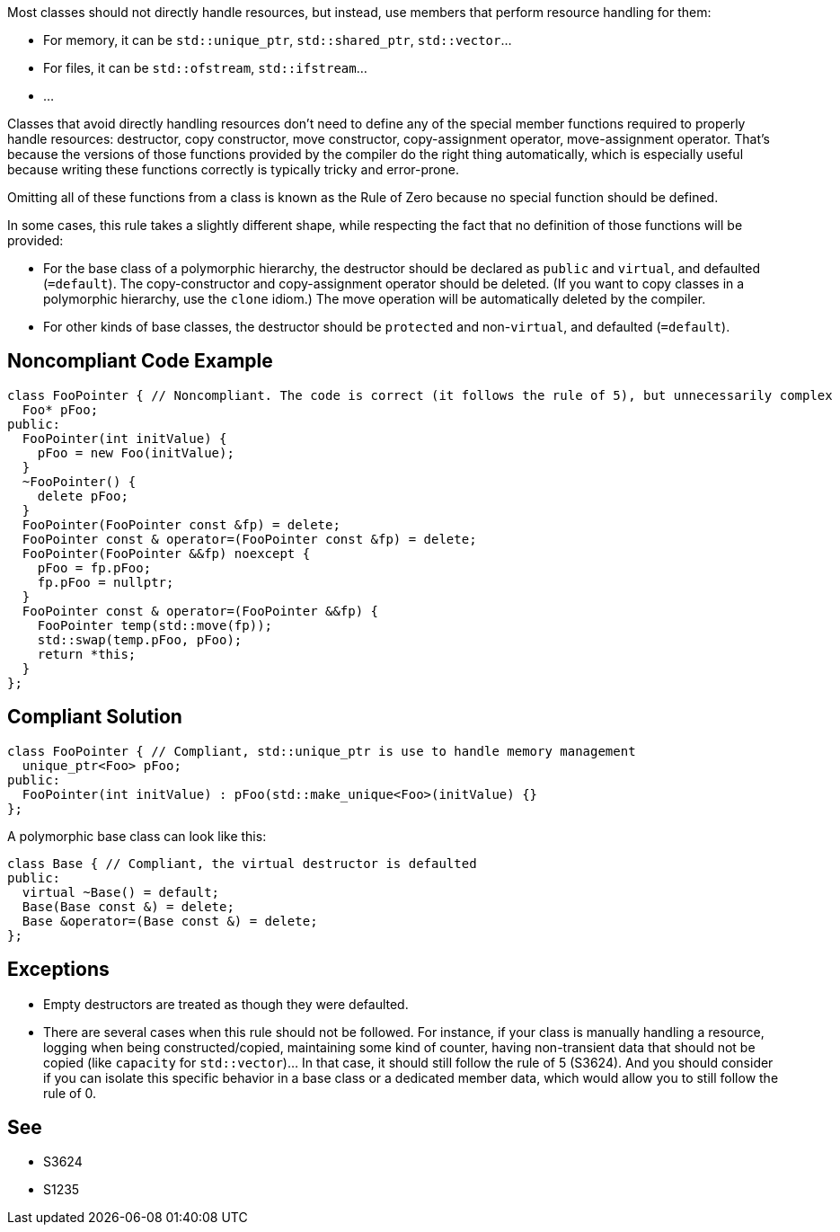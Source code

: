 Most classes should not directly handle resources, but instead, use members that perform resource handling for them:

* For memory, it can be ``++std::unique_ptr++``, ``++std::shared_ptr++``, ``++std::vector++``...
* For files, it can be ``++std::ofstream++``, ``++std::ifstream++``...
* ...

Classes that avoid directly handling resources don't need to define any of the special member functions required to properly handle resources: destructor, copy constructor, move constructor, copy-assignment operator, move-assignment operator. That's because the versions of those functions provided by the compiler do the right thing automatically, which is especially useful because writing these functions correctly is typically tricky and error-prone.


Omitting all of these functions from a class is known as the Rule of Zero because no special function should be defined.


In some cases, this rule takes a slightly different shape, while respecting the fact that no definition of those functions will be provided:

* For the base class of a polymorphic hierarchy, the destructor should be declared as ``++public++`` and ``++virtual++``, and defaulted (``++=default++``). The copy-constructor and copy-assignment operator should be deleted. (If you want to copy classes in a polymorphic hierarchy, use the ``++clone++`` idiom.) The move operation will be automatically deleted by the compiler.
* For other kinds of base classes, the destructor should be ``++protected++`` and non-``++virtual++``, and defaulted (``++=default++``).

== Noncompliant Code Example

----
class FooPointer { // Noncompliant. The code is correct (it follows the rule of 5), but unnecessarily complex
  Foo* pFoo;
public:
  FooPointer(int initValue) {
    pFoo = new Foo(initValue);
  }
  ~FooPointer() {
    delete pFoo;
  }
  FooPointer(FooPointer const &fp) = delete;
  FooPointer const & operator=(FooPointer const &fp) = delete;
  FooPointer(FooPointer &&fp) noexcept {
    pFoo = fp.pFoo;
    fp.pFoo = nullptr;
  }
  FooPointer const & operator=(FooPointer &&fp) {
    FooPointer temp(std::move(fp));
    std::swap(temp.pFoo, pFoo);
    return *this;
  }
};
----

== Compliant Solution

----
class FooPointer { // Compliant, std::unique_ptr is use to handle memory management
  unique_ptr<Foo> pFoo;
public:
  FooPointer(int initValue) : pFoo(std::make_unique<Foo>(initValue) {}
};
----
A polymorphic base class can look like this:

----
class Base { // Compliant, the virtual destructor is defaulted
public:
  virtual ~Base() = default;
  Base(Base const &) = delete;
  Base &operator=(Base const &) = delete;
};
----

== Exceptions

* Empty destructors are treated as though they were defaulted.
* There are several cases when this rule should not be followed. For instance, if your class is manually handling a resource, logging when being constructed/copied, maintaining some kind of counter, having non-transient data that should not be copied (like ``++capacity++`` for ``++std::vector++``)... In that case, it should still follow the rule of 5 (S3624). And you should consider if you can isolate this specific behavior in a base class or a dedicated member data, which would allow you to still follow the rule of 0.

== See

* S3624
* S1235
